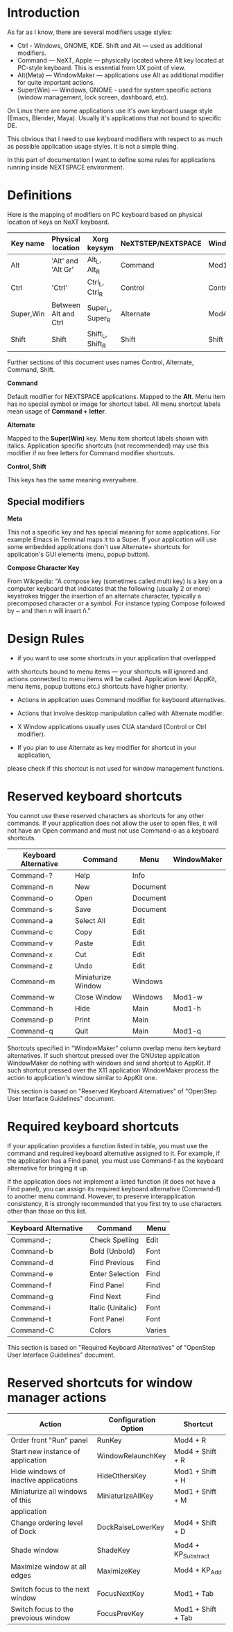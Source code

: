* Introduction

As far as I know, there are several modifiers usage styles:
- Ctrl - Windows, GNOME, KDE. Shift and Alt — used as additional modifiers.
- Command — NeXT, Apple — physically located where Alt key located at PC-style
  keyboard. This is essential from UX point of view.
- Alt(Meta) — WindowMaker — applications use Alt as additional modifier
  for quite important actions.
- Super(Win) — Windows, GNOME - used for system specific actions (window
  management, lock screen, dashboard, etc).

On Linux there are some applications use it's own keyboard usage style (Emacs,
Blender, Maya). Usually it's applications that not bound to specific DE.

This obvious that I need to use keyboard modifiers with respect to as much as
possible application usage styles. It is not a simple thing.

In this part of documentation I want to define some rules for applications
running inside NEXTSPACE environment.
          

* Definitions

Here is the mapping of modifiers on PC keyboard based on physical location of
keys on NeXT keyboard.
|-----------+----------------------+------------------+--------------------+-------------|
| Key name  | Physical location    | Xorg keysym      | NeXTSTEP/NEXTSPACE | WindowMaker |
|-----------+----------------------+------------------+--------------------+-------------|
|-----------+----------------------+------------------+--------------------+-------------|
| Alt       | 'Alt' and 'Alt Gr'   | Alt_L, Alt_R     | Command            | Mod1        |
| Ctrl      | 'Ctrl'               | Ctrl_L, Ctrl_R   | Control            | Control     |
| Super,Win | Between Alt and Ctrl | Super_L, Super_R | Alternate          | Mod4        |
| Shift     | Shift                | Shift_L, Shift_R | Shift              | Shift       |

Further sections of this document uses names Control, Alternate, Command, Shift.

*Command*

Default modifier for NEXTSPACE applications. Mapped to the *Alt*. Menu item has
no special symbol or image for shortcut label. All menu shortcut labels mean
usage of *Command + letter*.

*Alternate*

Mapped to the *Super(Win)* key. Menu item shortcut labels shown with
italics. Application specific shortcuts (not recommended) may use this modifier
if no free letters for Command modifier shortcuts.

*Control, Shift*

This keys has the same meaning everywhere.

** Special modifiers

*Meta*

This not a specific key and has special meaning for some applications. For
example Emacs in Terminal maps it to a Super. If your application will use some
embedded applications don't use Alternate+ shortcuts for application's GUI
elements (menu, popup button).

*Compose Character Key*

From Wikipedia:
"A compose key (sometimes called multi key) is a key on a computer keyboard
that indicates that the following (usually 2 or more) keystrokes trigger the
insertion of an alternate character, typically a precomposed character or a
symbol. For instance typing Compose followed by ~ and then n will insert ñ."

* Design Rules

- if you want to use some shortcuts in your application that overlapped
with shortcuts bound to menu items — your shortcuts will ignored and actions
connected to menu items will be called. Application level (AppKit, menu items,
popup buttons etc.) shortcuts have higher priority.
  
- Actions in application uses Command modifier for keyboard alternatives.

- Actions that involve desktop manipulation called with Alternate modifier.

- X Window applications usually uses CUA standard (Control or Ctrl modifier).

- If you plan to use Alternate as key modifier for shortcut in your application,
please check if this shortcut is not used for window management functions.

* Reserved keyboard shortcuts

You cannot use these reserved characters as shortcuts for any other
commands. If your application does not allow the user to open files, it will
not have an Open command and must not use Command-o as a keyboard shortcuts.
|----------------------+--------------------+----------+-------------|
| Keyboard Alternative | Command            | Menu     | WindowMaker |
|----------------------+--------------------+----------+-------------|
| Command-?            | Help               | Info     |             |
| Command-n            | New                | Document |             |
| Command-o            | Open               | Document |             |
| Command-s            | Save               | Document |             |
| Command-a            | Select All         | Edit     |             |
| Command-c            | Copy               | Edit     |             |
| Command-v            | Paste              | Edit     |             |
| Command-x            | Cut                | Edit     |             |
| Command-z            | Undo               | Edit     |             |
| Command-m            | Miniaturize Window | Windows  |             |
| Command-w            | Close Window       | Windows  | Mod1-w      |
| Command-h            | Hide               | Main     | Mod1-h      |
| Command-p            | Print              | Main     |             |
| Command-q            | Quit               | Main     | Mod1-q      |

Shortcuts specified in "WindowMaker" column overlap menu item keybard
alternatives. If such shortcut pressed over the GNUstep application
WindowMaker do nothing with windows and send shortcut to AppKit. If such
shortcut pressed over the X11 application WindowMaker process the action to
application's window similar to AppKit one.

This section is based on "Reserved Keyboard Alternatives" of "OpenStep User
Interface Guidelines" document.


* Required keyboard shortcuts

If your application provides a function listed in table, you must use the
command and required keyboard alternative assigned to it. For example, if the
application has a Find panel, you must use Command-f as the keyboard
alternative for bringing it up.

If the application does not implement a listed function (it does not have a
Find panel), you can assign its required keyboard alternative (Command-f) to
another menu command. However, to preserve interapplication consistency, it
is strongly recommended that you first try to use characters other than those
on this list.
|----------------------+-------------------+--------|
| Keyboard Alternative | Command           | Menu   |
|----------------------+-------------------+--------|
| Command-;            | Check Spelling    | Edit   |
| Command-b            | Bold (Unbold)     | Font   |
| Command-d            | Find Previous     | Find   |
| Command-e            | Enter Selection   | Find   |
| Command-f            | Find Panel        | Find   |
| Command-g            | Find Next         | Find   |
| Command-i            | Italic (Unitalic) | Font   |
| Command-t            | Font Panel        | Font   |
| Command-C            | Colors            | Varies |

This section is based on "Required Keyboard Alternatives" of "OpenStep User
Interface Guidelines" document.


* Reserved shortcuts for window manager actions

|---------------------------------------+----------------------+---------------------|
| Action                                | Configuration Option | Shortcut            |
|---------------------------------------+----------------------+---------------------|
| Order front "Run" panel               | RunKey               | Mod4 + R            |
| Start new instance of application     | WindowRelaunchKey    | Mod4 + Shift + R    |
| Hide windows of inactive applications | HideOthersKey        | Mod1 + Shift + H    |
| Miniaturize all windows of this       | MiniaturizeAllKey    | Mod1 + Shift + M    |
| application                           |                      |                     |
| Change ordering level of Dock         | DockRaiseLowerKey    | Mod4 + Shift + D    |
|                                       |                      |                     |
| Shade window                          | ShadeKey             | Mod4 + KP_Substract |
| Maximize window at all edges          | MaximizeKey          | Mod4 + KP_Add       |
|                                       |                      |                     |
| Switch focus to the next window       | FocusNextKey         | Mod1 + Tab          |
| Switch focus to the prevoious window  | FocusPrevKey         | Mod1 + Shift + Tab  |
